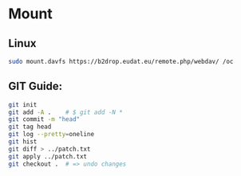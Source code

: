 * Mount

** Linux

#+begin_src bash
sudo mount.davfs https://b2drop.eudat.eu/remote.php/webdav/ /oc
#+end_src

** GIT Guide:

#+begin_src bash
git init
git add -A .    # $ git add -N *
git commit -m "head"
git tag head
git log --pretty=oneline
git hist
git diff > ../patch.txt
git apply ../patch.txt
git checkout .  # => undo changes
#+end_src
